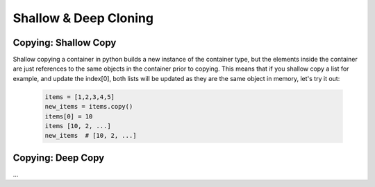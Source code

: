 Shallow & Deep Cloning
=======================

Copying: Shallow Copy
----------------------

Shallow copying a container in python builds a new instance of the container type, but the elements
inside the container are just references to the same objects in the container prior to copying.  This means
that if you shallow copy a list for example, and update the index[0], both lists will be updated as they are
the same object in memory, let's try it out:

    .. code-block:: python

        items = [1,2,3,4,5]
        new_items = items.copy()
        items[0] = 10
        items [10, 2, ...]
        new_items  # [10, 2, ...]


Copying: Deep Copy
-------------------

...